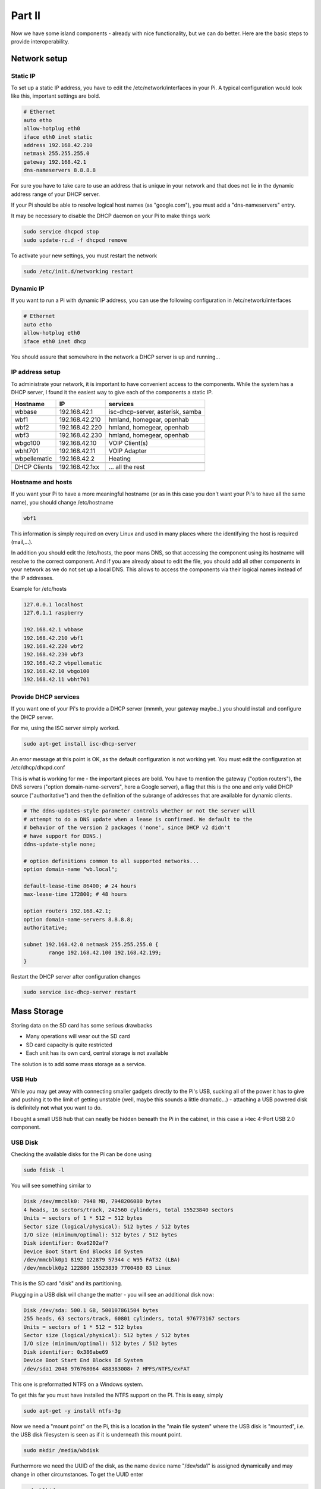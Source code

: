 Part II
=======

Now we have some island components - already with nice functionality,
but we can do better. Here are the basic steps to provide
interoperability.

Network setup
-------------

Static IP
~~~~~~~~~

To set up a static IP address, you have to edit the
/etc/network/interfaces in your Pi. A typical configuration would look
like this, important settings are bold.

.. code::

	# Ethernet
	auto etho
	allow-hotplug eth0
	iface eth0 inet static
	address 192.168.42.210
	netmask 255.255.255.0
	gateway 192.168.42.1
	dns-nameservers 8.8.8.8

For sure you have to take care to use an address that is unique in your
network and that does not lie in the dynamic address range of your DHCP
server.

If your Pi should be able to resolve logical host names (as
"google.com"), you must add a "dns-nameservers" entry.

It may be necessary to disable the DHCP daemon on your Pi to make things
work

.. code::

	sudo service dhcpcd stop
	sudo update-rc.d -f dhcpcd remove

To activate your new settings, you must restart the network

.. code::

	sudo /etc/init.d/networking restart

Dynamic IP
~~~~~~~~~~

If you want to run a Pi with dynamic IP address, you can use the
following configuration in /etc/network/interfaces

.. code::

	# Ethernet
	auto etho
	allow-hotplug eth0
	iface eth0 inet dhcp

You should assure that somewhere in the network a DHCP server is up and
running...

IP address setup
~~~~~~~~~~~~~~~~

To administrate your network, it is important to have convenient access
to the components. While the system has a DHCP server, I found it the
easiest way to give each of the components a static IP.

+----------------+------------------+------------------------------------+
| Hostname       | IP               | services                           |
+================+==================+====================================+
| wbbase         | 192.168.42.1     | isc-dhcp-server, asterisk, samba   |
+----------------+------------------+------------------------------------+
| wbf1           | 192.168.42.210   | hmland, homegear, openhab          |
+----------------+------------------+------------------------------------+
| wbf2           | 192.168.42.220   | hmland, homegear, openhab          |
+----------------+------------------+------------------------------------+
| wbf3           | 192.168.42.230   | hmland, homegear, openhab          |
+----------------+------------------+------------------------------------+
| wbgo100        | 192.168.42.10    | VOIP Client(s)                     |
+----------------+------------------+------------------------------------+
| wbht701        | 192.168.42.11    | VOIP Adapter                       |
+----------------+------------------+------------------------------------+
| wbpellematic   | 192.168.42.2     | Heating                            |
+----------------+------------------+------------------------------------+
|                |                  |                                    |
+----------------+------------------+------------------------------------+
| DHCP Clients   | 192.168.42.1xx   | ... all the rest                   |
+----------------+------------------+------------------------------------+
|                |                  |                                    |
+----------------+------------------+------------------------------------+

Hostname and hosts
~~~~~~~~~~~~~~~~~~

If you want your Pi to have a more meaningful hostname (or as in this
case you don't want your Pi's to have all the same name), you should
change /etc/hostname

.. code::

	wbf1

This information is simply required on every Linux and used in many
places where the identifying the host is required (mail,...).

In addition you should edit the /etc/hosts, the poor mans DNS, so that
accessing the component using its hostname will resolve to the correct
component. And if you are already about to edit the file, you should add
all other components in your network as we do not set up a local DNS.
This allows to access the components via their logical names instead of
the IP addresses.

Example for /etc/hosts

.. code::

	127.0.0.1 localhost
	127.0.1.1 raspberry

	192.168.42.1 wbbase
	192.168.42.210 wbf1
	192.168.42.220 wbf2
	192.168.42.230 wbf3
	192.168.42.2 wbpellematic
	192.168.42.10 wbgo100
	192.168.42.11 wbht701

Provide DHCP services
~~~~~~~~~~~~~~~~~~~~~

If you want one of your Pi's to provide a DHCP server (mmmh, your
gateway maybe..) you should install and configure the DHCP server.

For me, using the ISC server simply worked.

.. code::

	sudo apt-get install isc-dhcp-server

An error message at this point is OK, as the default configuration is
not working yet. You must edit the configuration at /etc/dhcp/dhcpd.conf

This is what is working for me - the important pieces are bold. You have
to mention the gateway ("option routers"), the DNS servers ("option
domain-name-servers", here a Google server), a flag that this is the one
and only valid DHCP source ("authoritative") and then the definition of
the subrange of addresses that are available for dynamic clients.

.. code::

	# The ddns-updates-style parameter controls whether or not the server will
	# attempt to do a DNS update when a lease is confirmed. We default to the
	# behavior of the version 2 packages ('none', since DHCP v2 didn't
	# have support for DDNS.)
	ddns-update-style none;

	# option definitions common to all supported networks...
	option domain-name "wb.local";

	default-lease-time 86400; # 24 hours
	max-lease-time 172800; # 48 hours

	option routers 192.168.42.1;
	option domain-name-servers 8.8.8.8;
	authoritative;

	subnet 192.168.42.0 netmask 255.255.255.0 {
		range 192.168.42.100 192.168.42.199;
	}

Restart the DHCP server after configuration changes

.. code::

	sudo service isc-dhcp-server restart

Mass Storage
------------

Storing data on the SD card has some serious drawbacks

-  Many operations will wear out the SD card

-  SD card capacity is quite restricted

-  Each unit has its own card, central storage is not available

The solution is to add some mass storage as a service.

USB Hub
~~~~~~~

While you may get away with connecting smaller gadgets directly to the
Pi's USB, sucking all of the power it has to give and pushing it to the
limit of getting unstable (well, maybe this sounds a little dramatic...) -
attaching a USB powered disk is definitely **not** what you want to do.

I bought a small USB hub that can neatly be hidden beneath the Pi in the
cabinet, in this case a i-tec 4-Port USB 2.0 component.

|image62|

USB Disk
~~~~~~~~

Checking the available disks for the Pi can be done using

.. code::

	sudo fdisk -l

You will see something similar to

.. code::

	Disk /dev/mmcblk0: 7948 MB, 7948206080 bytes
	4 heads, 16 sectors/track, 242560 cylinders, total 15523840 sectors
	Units = sectors of 1 * 512 = 512 bytes
	Sector size (logical/physical): 512 bytes / 512 bytes
	I/O size (minimum/optimal): 512 bytes / 512 bytes
	Disk identifier: 0xa6202af7
	Device Boot Start End Blocks Id System
	/dev/mmcblk0p1 8192 122879 57344 c W95 FAT32 (LBA)
	/dev/mmcblk0p2 122880 15523839 7700480 83 Linux

This is the SD card "disk" and its partitioning.

Plugging in a USB disk will change the matter - you will see an
additional disk now:

.. code::

	Disk /dev/sda: 500.1 GB, 500107861504 bytes
	255 heads, 63 sectors/track, 60801 cylinders, total 976773167 sectors
	Units = sectors of 1 * 512 = 512 bytes
	Sector size (logical/physical): 512 bytes / 512 bytes
	I/O size (minimum/optimal): 512 bytes / 512 bytes
	Disk identifier: 0x386abe69
	Device Boot Start End Blocks Id System
	/dev/sda1 2048 976768064 488383008+ 7 HPFS/NTFS/exFAT

This one is preformatted NTFS on a Windows system.

To get this far you must have installed the NTFS support on the PI. This
is easy, simply

.. code::

	sudo apt-get -y install ntfs-3g

Now we need a "mount point" on the Pi, this is a location in the "main
file system" where the USB disk is "mounted", i.e. the USB disk
filesystem is seen as if it is underneath this mount point.

.. code::

	sudo mkdir /media/wbdisk

Furthermore we need the UUID of the disk, as the name device name
"/dev/sda1" is assigned dynamically and may change in other
circumstances. To get the UUID enter

.. code::

	sudo blkid

This will show you something like

.. code::

	/dev/mmcblk0p1: SEC_TYPE="msdos" LABEL="boot" UUID="15CD-3B79" TYPE="vfat"
	/dev/mmcblk0p2: UUID="13d368bf-6dbf-4751-8ba1-88bed06bef77" TYPE="ext4"
	/dev/sda1: LABEL="wbdisk" UUID="340CC0590CC017AE" TYPE="ntfs"

Now we have everything we need to mount the disk for further use.
Manually you can mount the disk using

.. code::

	sudo mount -t ntfs-3g -o utf8,noatime /dev/sda1 /media/wbdisk

and unmount

.. code::

	sudo umount /media/wbdisk

As we don't want to do this anytime we launch the Pi, we make this a
permanent feature. To do this edit the /etc/fstab file and add a line
like this. Do not forget to use your correct UUID and file system
driver.

.. code::

	# here's the USB disk
	UUID=340CC0590CC017AE /media/wbdisk/ ntfs-3g utf8,noatime 0

Directory layout
~~~~~~~~~~~~~~~~

Now lets design the layout in the USB disk itself.

We already know that storage devices are mounted at /media and that we
called our device "wbdisk".

On this device I'd like to mark a section as reserved for server
storage, "srv". Below we make a directory for "shared" data and one for
each active participant, this makes up for "wbf1", "wbf2", "wbf3" and
"wbbase".

|image63|

If you make extensions to this layout, ensure that you create
directories upfront that you want to reference from mounts, they are not
created automatically for you.

In the client directories i have created a layout mirroring the original
file system layout whenever I wanted to switch from the original data
location to a server based one.

NFS
~~~

There must be a reason we added a USB disk and here it is: we add a
network file system (NFS) and have plenty of space for writing logs,
database and whatsoever...

So far as theory is concerned. NFS may be an easy to install, performant
solution, but it's an island. For me ease of access from other platforms
(ok, lets give it a name: Windows) is crucial and that's where NFS
simply fails.

I decided quickly (after having nearly havocked my Windows installation
in the attempt to access the shares) to migrate to Samba.

Samba
~~~~~

Misc
^^^^

https://wiki.samba.org/index.php/Mounting\_samba\_shares\_from\_a\_unix\_client

Pi server
^^^^^^^^^

Working with NFS when we also want to include a Windows PC in the
network is a pain. For the sake of interoperability we switch to Samba
here.

Install

.. code::

	apt-get install samba samba-common-bin

Configuration

.. code::

	sudo nano /etc/samba/smb.conf

Here we will setup a share for every client and a shared one, using the
already defined directories on the mounted USB disk. As you can see, we
do not care much about privacy at this point - this may or may not be
appropriate for you.

At the end of the file, below all other sections add:

.. code::

	[wbf1]
	path = /media/wbdisk/srv/wbf1
	writeable = yes
	guest ok = yes

	[wbf2]
	path = /media/wbdisk/srv/wbf2
	writeable = yes
	guest ok = yes

	[wbf3]
	path = /media/wbdisk/srv/wbf3
	writeable = yes
	guest ok = yes

	[wbbase]
	path = /media/wbdisk/srv/wbbase
	writeable = yes
	guest ok = yes

	[shared]
	path = /media/wbdisk/srv/shared
	writeable = yes
	guest ok = yes

Most probably, at least to support hardlinks, you will want to add this
in the [global] section. Be sure to add this near the beginning of the
configuration file.

.. code::

	unix extensions = yes
	follow symlinks = yes

After a change to the configuration, you must restart the samba service.

Pi client
^^^^^^^^^

To access a Samba share, the client must install

.. code::

	sudo apt-get install cifs-utils

As this is available by default on the standard Raspbian, you should be
able to omit this.

Now you can mount the network share on your client.

We create a mount point in each client at

.. code::

	mkdir /media/remote/wbdisk/private
	mkdir /media/remote/wbdisk/shared

The mount point must belong to the root user. It is a very clever idea
to name the mount points locally using the same name (they will be
mapped to a different server location later). This gives you the ability
to reuse the same scripts on every component (e.g. backup scripts)
without any change.

Now you can mount the shares, for example for "wbf1" with the commands
below. This will work only if you have guests allowed on the server.
Omitting "-o guest" will nag you with a password prompt.

Note how each component will map its private share to a dedicated
directory on the server.

mount -t cifs //wbbase/shared /media/remote/wbdisk/shared -o guest

mount -t cifs //wbbase/wbf1 /media/remote/wbdisk/private -o guest

Here we use the network aliases defined in /etc/hosts, you can use the
IP address if you want.

to manually unmount you can call

.. code::

	umount /media/remote/wbdisk/shared
	umount /media/remote/wbdisk/private

Eventually we want to make this bindings permanent, so we change the
/etc/fstab and add

.. code::

	//wbbase/shared /media/remote/wbdisk/shared cifs auto,guest,_netdev 0 0
	//wbbase/wbf1 /media/remote/wbdisk/private cifs auto,guest,_netdev 0 0

Windows client
^^^^^^^^^^^^^^

Well, a windows client should be able to access the share without
effort, you only have to use the IP address as in the standard
installation the Pi names are not propagated to Windows (this can be
done, though).

Open an explorer and type "\\\\<address>" in the address field (don't
forget the backslashes".

    |image64|

Backup
------

So why?
~~~~~~~

Even if it seems to be unnecessary (well, it isn't) - consider setting
up a backup.

In the beginning my intention was to setup each station and then keep
copies of the respective SD cards. On failure I'd simply plug in the SD
copy and things are all right. So while in theory this was a good idea,
in practice it's not really feasible.

Already after 5 days of "production" the image of the respective clients
was outdated because of little tweaks in the settings, added operating
system features and so on.

Having a live backup possibility is the best you can do (IMHO). So after
we already decided to go for a fully networked system, added an USB disk
and installed Samba, why wouldn't we provide a simple backup... Simply
starting the script after some non trivial changes is a very simple task
and gives you a quite good feeling when going to sleep...

rsync
~~~~~

rsync is a classical tool for synchronizing two file system hierarchies.
It is widespread and has a very efficient implementation. Because of its
many options it may seem intimidating at first, but you have come this
far, so give it a try.

First, I created a directory at /opt/backup for all backup related
scripts.

Then we create the following shell script. While there exist much more
sophisticated scripts and full fledged programs, it will do the job. The
skeleton to this script and the parameters used are borrowed from a
plethora of rsync related blog entries, blame all errors on me and all
fame on them.

This is my /opt/backup/backup.sh (don't you forget to make it
executable).

.. code::

	#!/bin/sh
	SOURCE=/
	DEST=/media/remote/wbdisk/private/backup/
	TODAY=$(date +%Y-%m-%d)

	rsync -avqRH -stats --delete-during --exclude-from=/opt/backup/exclude.txt \\
	  "${SOURCE}" "${DEST}${TODAY}/" --link-dest="${DEST}last/" > \\
	  /var/log/rsync.log
	ln -nsf "${DEST}${TODAY}" "${DEST}last"

	exit 0

First, we have some variable definitions to ease script changes. With

.. code::

	SOURCE=/

we backup everything starting from root (exceptions see later).

.. code::

	DEST=/media/remote/wbdisk/private/backup/

The destination is our private share on the Samba server. Notice that
you have to create the target "backup" directory by hand.

.. code::

	TODAY=$(date +%Y-%m-%d)

This is a helper variable that holds a date string with year, month and
day. We will use this for incremental backups.

.. code::

	rsync -aqRH

+----------+-------------------------------+
| Option   | Description                   |
+==========+===============================+
| -a       | combines -rlptgoD             |
+----------+-------------------------------+
| -r       | Copy subdirectories           |
+----------+-------------------------------+
| -l       | Copy symbolic links           |
+----------+-------------------------------+
| -p       | keep permissions              |
+----------+-------------------------------+
| -t       | keep timestamps               |
+----------+-------------------------------+
| -g       | keep group settings           |
+----------+-------------------------------+
| -o       | keep owner settings           |
+----------+-------------------------------+
| -D       | keep device files             |
+----------+-------------------------------+
| -q       | suppress non error messages   |
+----------+-------------------------------+
| -R       | use relative path names       |
+----------+-------------------------------+
| -H       | preserve hard links           |
+----------+-------------------------------+

.. code::

	rsync ... -stats

Create statistical output at the end of the backup

.. code::

	rsync ... --delete-during

I have a incremental backup where I delete files in the destination when
they are deleted in the source. "delete-during" keeps time and memory
consumption low.

.. code::

	rsync ... --exclude-from=/opt/backup/exclude.txt \\

Now this is important: we create a file with a list of exclusions I do
not want to be backed up, starting from my SOURCE.

For me this is /opt/backup/exclude.txt

.. code::

	/proc/*
	/sys/*
	/dev/*
	/boot/*
	/tmp/*
	/run/*
	/mnt/*
	/media/*
	/var/log/*
	/var/run/*
	/var/lock/*

Most (all?) dynamic or transient parts of the system are ignored.

.. code::

	rsync ... "${SOURCE}" "${DEST}${TODAY}/" --link-dest="${DEST}last/"

This is the copy itself, from SOURCE to DEST/TODAY, so we create a new
directory every day we create a backup. Together with the symbolic link
feature "—link-dest" we ensure that files that are unchanged exist only
once in the target. As this needs the underlying "symbolic link" feature
of the file system, be sure your target does support this (e.g. by
activating it in your samba configuration).

.. code::

	rsync ... > /var/log/rsync.log

For everything we have done so far, a detailed log file is written.

After rsync is ready we create a new symbolic link to the new backup
named "last". This is in turn the reference for the next incremental
backup.

.. code::

	ln -nsf "${DEST}${TODAY}" "${DEST}last"

Now you can start the backup manually or add it to crontab. I decided
against a scheduled backup as I do not expect extensive working on the
configuration or content.

.. |image0| image:: media/image1.jpeg
.. |image1| image:: media/image2.png
   :width: 3.18056in
   :height: 2.12500in
.. |image2| image:: media/image3.jpeg
   :width: 2.26389in
   :height: 2.26389in
.. |image3| image:: media/image4.jpeg
   :width: 2.18750in
   :height: 1.63889in
.. |image4| image:: media/image5.jpeg
.. |image5| image:: media/image6.jpeg
.. |image6| image:: media/image7.jpeg
   :width: 3.57639in
   :height: 2.77778in
.. |image7| image:: media/image8.jpeg
.. |image8| image:: media/image9.jpeg
.. |image9| image:: media/image10.png
   :width: 2.76978in
   :height: 2.91667in
.. |image10| image:: media/image11.jpeg
   :width: 3.10417in
   :height: 3.10417in
.. |image11| image:: media/image12.jpeg
.. |image12| image:: media/image13.jpeg
   :width: 4.01389in
   :height: 2.47782in
.. |image13| image:: media/image14.jpeg
.. |image14| image:: media/image15.jpeg
.. |image15| image:: media/image16.jpeg
   :width: 2.25404in
   :height: 3.52023in
.. |image16| image:: media/image17.jpeg
.. |image17| image:: media/image18.jpeg
   :width: 0.56962in
   :height: 1.73489in
.. |image18| image:: media/image19.png
.. |image19| image:: media/image20.jpeg
.. |image20| image:: media/image21.jpeg
   :width: 1.97222in
   :height: 1.97222in
.. |image21| image:: media/image22.jpeg
   :width: 1.97222in
   :height: 1.97222in
.. |image22| image:: media/image23.jpeg
   :width: 1.97222in
   :height: 1.74306in
.. |image23| image:: media/image24.jpeg
   :width: 1.97222in
   :height: 1.97222in
.. |image24| image:: media/image25.jpeg
.. |image25| image:: media/image26.jpeg
.. |image26| image:: media/image27.jpeg
.. |image27| image:: media/image28.jpeg
.. |image28| image:: media/image29.jpeg
.. |image29| image:: media/image30.jpeg
.. |image30| image:: media/image31.jpeg
.. |image31| image:: media/image32.jpeg
   :width: 3.93681in
   :height: 5.24861in
.. |image32| image:: media/image33.jpeg
   :width: 2.0in
   :height: 2.0in
.. |image33| image:: media/image34.jpeg
   :width: 2.0in
   :height: 2.0in
.. |image34| image:: media/image35.png
   :width: 2.0in
   :height: 2.0in
.. |image35| image:: media/image36.jpeg
   :width: 2.0in
   :height: 2.0in
.. |image36| image:: media/image37.jpeg
   :width: 2.0in
   :height: 2.0in
.. |image37| image:: media/image38.png
   :width: 2.0in
   :height: 2.0in
.. |image38| image:: media/image39.jpeg
.. |image39| image:: media/image40.jpeg
.. |image40| image:: media/image41.jpeg
.. |image41| image:: media/image42.jpeg
.. |image42| image:: media/image43.jpeg
.. |image43| image:: media/image44.png
   :width: 4.64583in
   :height: 3.11389in
.. |image44| image:: media/image45.png
   :width: 4.64583in
   :height: 3.11389in
.. |image45| image:: media/image46.png
   :width: 4.64583in
   :height: 3.11389in
.. |image46| image:: media/image47.png
   :width: 4.64583in
   :height: 3.11389in
.. |image47| image:: media/image48.png
   :width: 4.64583in
   :height: 3.11389in
.. |image48| image:: media/image49.png
   :width: 4.64583in
   :height: 3.11389in
.. |image49| image:: media/image50.png
   :width: 4.64583in
   :height: 3.11389in
.. |image50| image:: media/image51.png
   :width: 4.64583in
   :height: 3.53264in
.. |image51| image:: media/image52.png
   :width: 4.02183in
   :height: 2.69444in
.. |image52| image:: media/image53.png
   :width: 4.64583in
   :height: 3.11250in
.. |image53| image:: media/image54.png
   :width: 4.64583in
   :height: 3.31875in
.. |image54| image:: media/image55.png
   :width: 4.64583in
   :height: 3.27431in
.. |image55| image:: media/image56.png
   :width: 4.64583in
   :height: 3.27431in
.. |image56| image:: media/image57.png
   :width: 4.64583in
   :height: 3.27431in
.. |image57| image:: media/image58.png
   :width: 4.64583in
   :height: 3.27431in
.. |image58| image:: media/image59.png
   :width: 4.64583in
   :height: 3.27431in
.. |image59| image:: media/image60.png
   :width: 4.64583in
   :height: 3.27431in
.. |image60| image:: media/image61.png
   :width: 4.64583in
   :height: 3.27431in
.. |image61| image:: media/image62.png
   :width: 4.64583in
   :height: 3.27431in
.. |image62| image:: media/image63.jpeg
   :width: 4.28472in
   :height: 4.28472in
.. |image63| image:: media/image64.png
   :width: 4.42242in
   :height: 4.71098in
.. |image64| image:: media/image65.png
   :width: 6.10208in
   :height: 3.37708in
.. |image65| image:: media/image66.jpeg
   :width: 5.03878in
   :height: 6.71856in
.. |image66| image:: media/image67.png
   :width: 6.30069in
   :height: 4.07431in
.. |image67| image:: media/image68.png
   :width: 4.15716in
   :height: 4.44444in
.. |image68| image:: media/image69.png
   :width: 5.11712in
   :height: 2.72917in
.. |image69| image:: media/image70.png
   :width: 4.36175in
   :height: 4.31944in
.. |image70| image:: media/image71.png
   :width: 4.70833in
   :height: 3.71664in
.. |image71| image:: media/image72.png
   :width: 4.65278in
   :height: 3.77945in
.. |image72| image:: media/image73.png
   :width: 5.44547in
   :height: 2.97917in
.. |image73| image:: media/image74.png
   :width: 5.48454in
   :height: 3.00054in

.. |br| raw:: html

    <br>